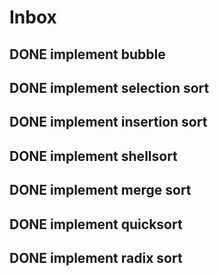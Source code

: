 * Inbox
** DONE implement bubble
** DONE implement selection sort
** DONE implement insertion sort
** DONE implement shellsort
** DONE implement merge sort
** DONE implement quicksort
** DONE implement radix sort
